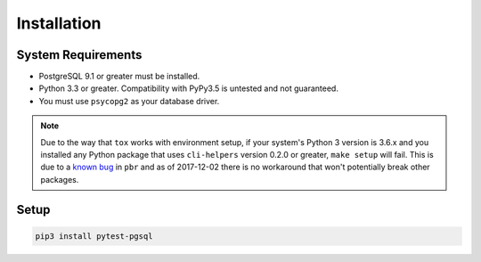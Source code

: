 Installation
============

System Requirements
-------------------

* PostgreSQL 9.1 or greater must be installed.
* Python 3.3 or greater. Compatibility with PyPy3.5 is untested and not guaranteed.
* You must use ``psycopg2`` as your database driver.

.. note::

    Due to the way that ``tox`` works with environment setup, if your system's
    Python 3 version is 3.6.x and you installed any Python package that uses
    ``cli-helpers`` version 0.2.0 or greater, ``make setup`` will fail. This is
    due to a `known bug <https://github.com/OCA/pylint-odoo/issues/144>`_ in
    ``pbr`` and as of 2017-12-02 there is no workaround that won't potentially
    break other packages.

Setup
-----

.. code-block:: sh

    pip3 install pytest-pgsql
